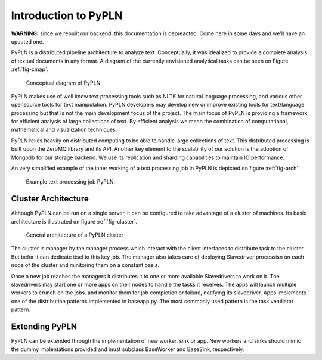 Introduction to PyPLN
=====================

**WARNING:** since we rebuilt our backend, this documentation is depreacted.
Come here in some days and we'll have an updated one.

PyPLN is a distributed pipeline architecture to analyze text. Conceptually, it was idealized to provide a complete analysis of textual documents in any format. A diagram of the currently envisioned analytical tasks can be seen on Figure :ref:`fig-cmap`.

.. _fig-cmap:
.. figure:: _static/pypln.png
   :width: 20cm

   Conceptual diagram of PyPLN

PyPLN makes use of well know text processing tools such as NLTK for natural language processing, and various other opensource tools for  text manipulation. PyPLN developers may develop new or improve existing tools for text/language processing but that is not the main development focus of the project. The main focus of PyPLN is providing a framework for efficient analysis of large collections of text. By efficient analysis we mean the combination of computational, mathematical and visualization techniques.

PyPLN relies heavily on distributed computing to be able to handle large collections of text. This distributed processing is built upon the ZeroMQ library and its API. Another key element to the scalability of our solution is the adoption of Mongodb for our storage backend. We use its replication and sharding capabilities to maintain IO performance.

An very simplified example of the inner working of a text processing job in PyPLN is depicted on figure :ref:`fig-arch`.

.. _fig-arch:
.. figure:: _static/Pipeline_architecture.png
   :width: 20cm

   Example text processing job PyPLN.

Cluster Architecture
--------------------

Although PyPLN can be run on a single server, it can be configured to take advantage of a cluster of machines. Its basic architecture is illustrated on figure :ref:`fig-cluster`.

.. _fig-cluster:
.. figure:: _static/PyPLNcluster.png
   :width: 20cm

   General architecture of a PyPLN cluster


The cluster is manager by the manager process which interact with the client interfaces to distribute task to the cluster. But befor it can dedicate itsel to this key job. The manager also takes care of deploying Slavedriver processisn on each node of the cluster and minitoring them on a constant basis.

Once a new job reaches the managers it distributes it to one or more available Slavedrivers to work on it. The slavedrivers may start one or more apps on their nodes to handle the tasks it receives. The apps will launch multiple workers to crunch on the jobs. and monitor them for job completion or failure, notifying its slavedriver. Apps implements one of the distribution patterns implemented in baseapp.py. The most commonly used pattern is the task ventilator pattern.



Extending PyPLN
---------------

PyPLN can be extended through the implementation of new worker, sink or app.
New workers and sinks should mimic the dummy implentations provided and must subclass BaseWorker and BaseSink, respectively.
